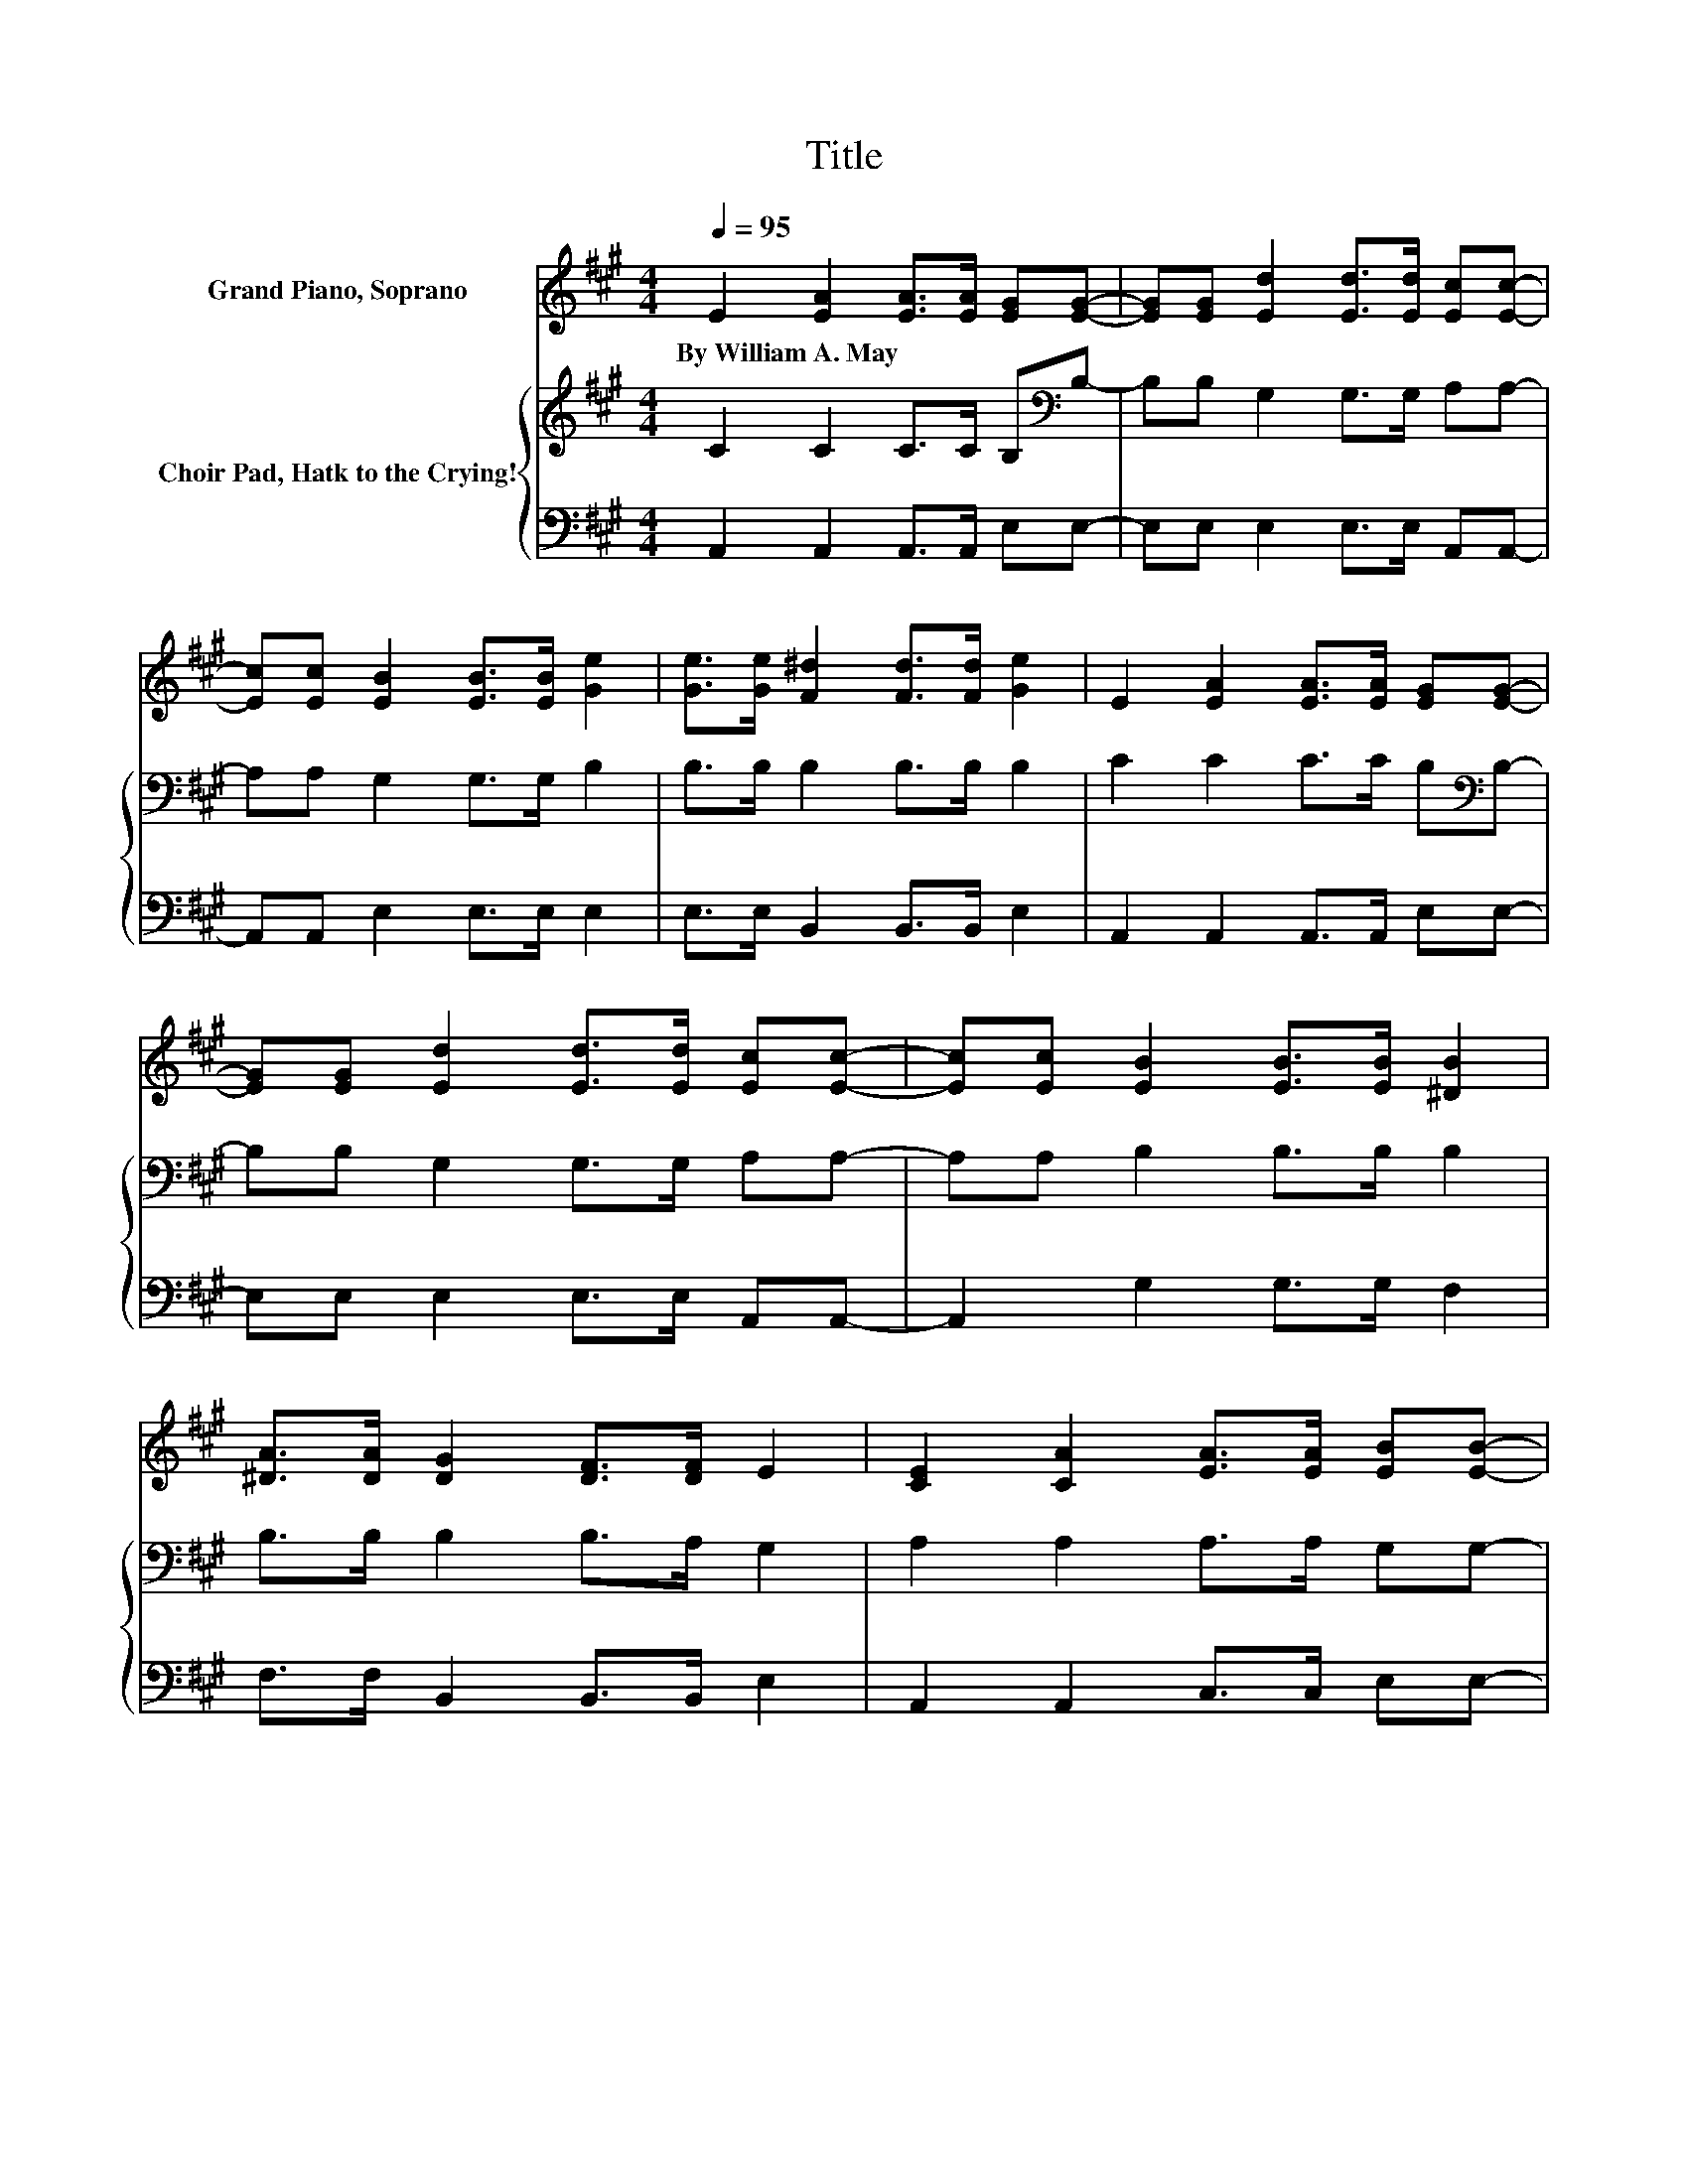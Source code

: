 X:1
T:Title
%%score 1 { 2 | 3 }
L:1/8
Q:1/4=95
M:4/4
K:A
V:1 treble nm="Grand Piano, Soprano"
V:2 treble nm="Choir Pad, Hatk to the Crying!"
V:3 bass 
V:1
 E2 [EA]2 [EA]>[EA] [EG][EG]- | [EG][EG] [Ed]2 [Ed]>[Ed] [Ec][Ec]- | %2
w: By~William~A.~May * * * * *||
 [Ec][Ec] [EB]2 [EB]>[EB] [Ge]2 | [Ge]>[Ge] [F^d]2 [Fd]>[Fd] [Ge]2 | E2 [EA]2 [EA]>[EA] [EG][EG]- | %5
w: |||
 [EG][EG] [Ed]2 [Ed]>[Ed] [Ec][Ec]- | [Ec][Ec] [EB]2 [EB]>[EB] [^DB]2 | %7
w: ||
 [^DA]>[DA] [DG]2 [DF]>[DF] E2 | [CE]2 [CA]2 [EA]>[EA] [EB][EB]- | %9
w: ||
 [EB][EB] [Ec]2 [Ec]>[Ec] [Fd][Fd]- | [Fd][Fd] [Ec]2 [EB]>[Ec] [Ed][Ec]- | %11
w: ||
 [Ec][EB] [EB]2 [E^A][EB] [Ec]2 | [CE]2 [CA]2 [EA]>[EA] [EB][EB]- | %13
w: ||
 [EB][EB] [Ec]2 [Ec]>[Ec] [Fd][Fd]- | [Fd][Fd] [Ec]2 [EB]>[EA] [Ee]2 | %15
w: ||
 [Ed]>[Ec] [EB]2 [Ec][DB] [CA]2- | [CA]6 z2 |] %17
w: ||
V:2
 C2 C2 C>C B,[K:bass]B,- | B,B, G,2 G,>G, A,A,- | A,A, G,2 G,>G, B,2 | B,>B, B,2 B,>B, B,2 | %4
 C2 C2 C>C B,[K:bass]B,- | B,B, G,2 G,>G, A,A,- | A,A, B,2 B,>B, B,2 | B,>B, B,2 B,>A, G,2 | %8
 A,2 A,2 A,>A, G,G,- | G,G, A,2 A,>A, A,A,- | A,A, A,2 G,>A, B,A,- | A,G, G,2 =G,^G, A,2 | %12
 A,2 A,2 A,>A, G,G,- | G,G, A,2 A,>A, A,A,- | A,A, A,2[K:treble] D>C C2 | %15
 B,>A,[K:bass] G,2 G,G, A,2- | A,6 z2 |] %17
V:3
 A,,2 A,,2 A,,>A,, E,E,- | E,E, E,2 E,>E, A,,A,,- | A,,A,, E,2 E,>E, E,2 | E,>E, B,,2 B,,>B,, E,2 | %4
 A,,2 A,,2 A,,>A,, E,E,- | E,E, E,2 E,>E, A,,A,,- | A,,2 G,2 G,>G, F,2 | F,>F, B,,2 B,,>B,, E,2 | %8
 A,,2 A,,2 C,>C, E,E,- | E,E, A,,2 A,,>A,, D,D,- | D,D, E,2 E,>E, E,E,- | E,E, E,2 E,E, A,,2 | %12
 A,,2 A,,2 C,>C, E,E,- | E,E, A,,2 A,,>A,, D,D,- | D,D, E,2 E,>E, E,2 | E,>E, E,2 E,E, A,,2- | %16
 A,,6 z2 |] %17

